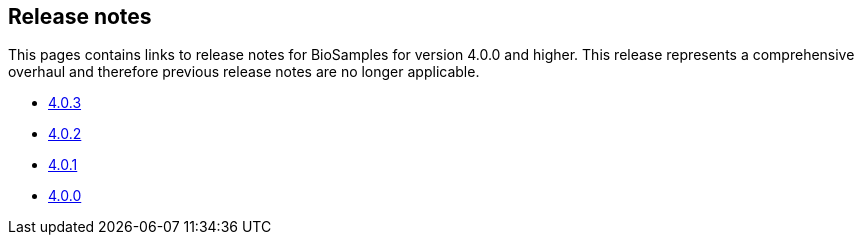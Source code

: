 == Release notes

This pages contains links to release notes for BioSamples for version 4.0.0 and higher. This release represents a comprehensive overhaul and therefore previous release notes are no longer applicable.

* link:releasenotes_4_0_3[4.0.3]
* link:releasenotes_4_0_2[4.0.2]
* link:releasenotes_4_0_1[4.0.1]
* link:releasenotes_4_0_0[4.0.0]